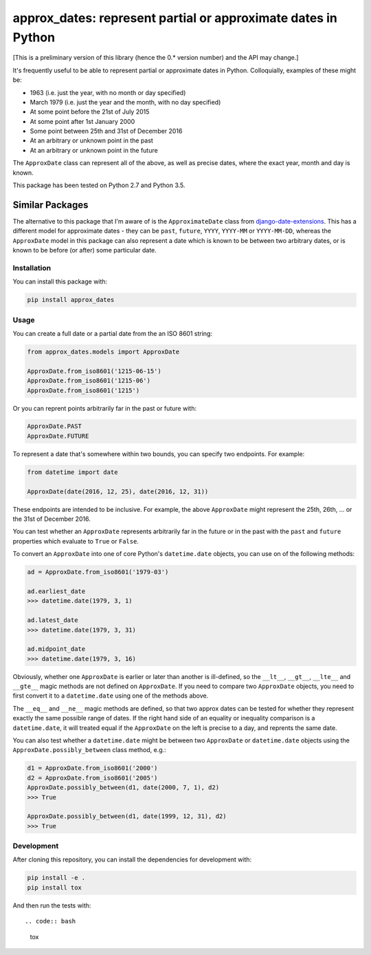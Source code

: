 approx_dates: represent partial or approximate dates in Python
==============================================================

[This is a preliminary version of this library (hence the 0.*
version number) and the API may change.]

It's frequently useful to be able to represent partial or
approximate dates in Python.  Colloquially, examples of these
might be:

* 1963 (i.e. just the year, with no month or day specified)
* March 1979 (i.e. just the year and the month, with no day
  specified)
* At some point before the 21st of July 2015
* At some point after 1st January 2000
* Some point between 25th and 31st of December 2016
* At an arbitrary or unknown point in the past
* At an arbitrary or unknown point in the future

The ``ApproxDate`` class can represent all of the above, as well
as precise dates, where the exact year, month and day is known.

This package has been tested on Python 2.7 and Python 3.5.

Similar Packages
~~~~~~~~~~~~~~~~

The alternative to this package that I'm aware of is the
``ApproximateDate`` class from `django-date-extensions
<https://github.com/dracos/django-date-extensions>`__. This has
a different model for approximate dates - they can be ``past``,
``future``, ``YYYY``, ``YYYY-MM`` or ``YYYY-MM-DD``, whereas the
``ApproxDate`` model in this package can also represent a date
which is known to be between two arbitrary dates, or is known to
be before (or after) some particular date.

Installation
------------

You can install this package with:

.. code:: bash

   pip install approx_dates

Usage
-----

You can create a full date or a partial date from the an ISO
8601 string:

.. code:: python

   from approx_dates.models import ApproxDate

   ApproxDate.from_iso8601('1215-06-15')
   ApproxDate.from_iso8601('1215-06')
   ApproxDate.from_iso8601('1215')

Or you can reprent points arbitrarily far in the past or future
with:

.. code:: python

   ApproxDate.PAST
   ApproxDate.FUTURE

To represent a date that's somewhere within two bounds, you can
specify two endpoints. For example:

.. code:: python

   from datetime import date

   ApproxDate(date(2016, 12, 25), date(2016, 12, 31))

These endpoints are intended to be inclusive. For example, the
above ``ApproxDate`` might represent the 25th, 26th, ... or the
31st of December 2016.

You can test whether an ``ApproxDate`` represents arbitrarily
far in the future or in the past with the ``past`` and
``future`` properties which evaluate to ``True`` or ``False``.

To convert an ``ApproxDate`` into one of core Python's
``datetime.date`` objects, you can use on of the following
methods:

.. code:: python

   ad = ApproxDate.from_iso8601('1979-03')

   ad.earliest_date
   >>> datetime.date(1979, 3, 1)

   ad.latest_date
   >>> datetime.date(1979, 3, 31)

   ad.midpoint_date
   >>> datetime.date(1979, 3, 16)

Obviously, whether one ``ApproxDate`` is earlier or later than
another is ill-defined, so the ``__lt__``, ``__gt__``,
``__lte__`` and ``__gte__`` magic methods are not defined on
``ApproxDate``.  If you need to compare two ``ApproxDate``
objects, you need to first convert it to a ``datetime.date``
using one of the methods above.

The ``__eq__`` and ``__ne__`` magic methods are defined, so that
two approx dates can be tested for whether they represent
exactly the same possible range of dates.  If the right hand
side of an equality or inequality comparison is a
``datetime.date``, it will treated equal if the ``ApproxDate``
on the left is precise to a day, and reprents the same date.

You can also test whether a ``datetime.date`` might be between
two ``ApproxDate`` or ``datetime.date`` objects using the
``ApproxDate.possibly_between`` class method, e.g.:

.. code:: python

   d1 = ApproxDate.from_iso8601('2000')
   d2 = ApproxDate.from_iso8601('2005')
   ApproxDate.possibly_between(d1, date(2000, 7, 1), d2)
   >>> True

   ApproxDate.possibly_between(d1, date(1999, 12, 31), d2)
   >>> True

Development
-----------

After cloning this repository, you can install the dependencies
for development with:

.. code:: bash

   pip install -e .
   pip install tox

And then run the tests with::

.. code:: bash

   tox
